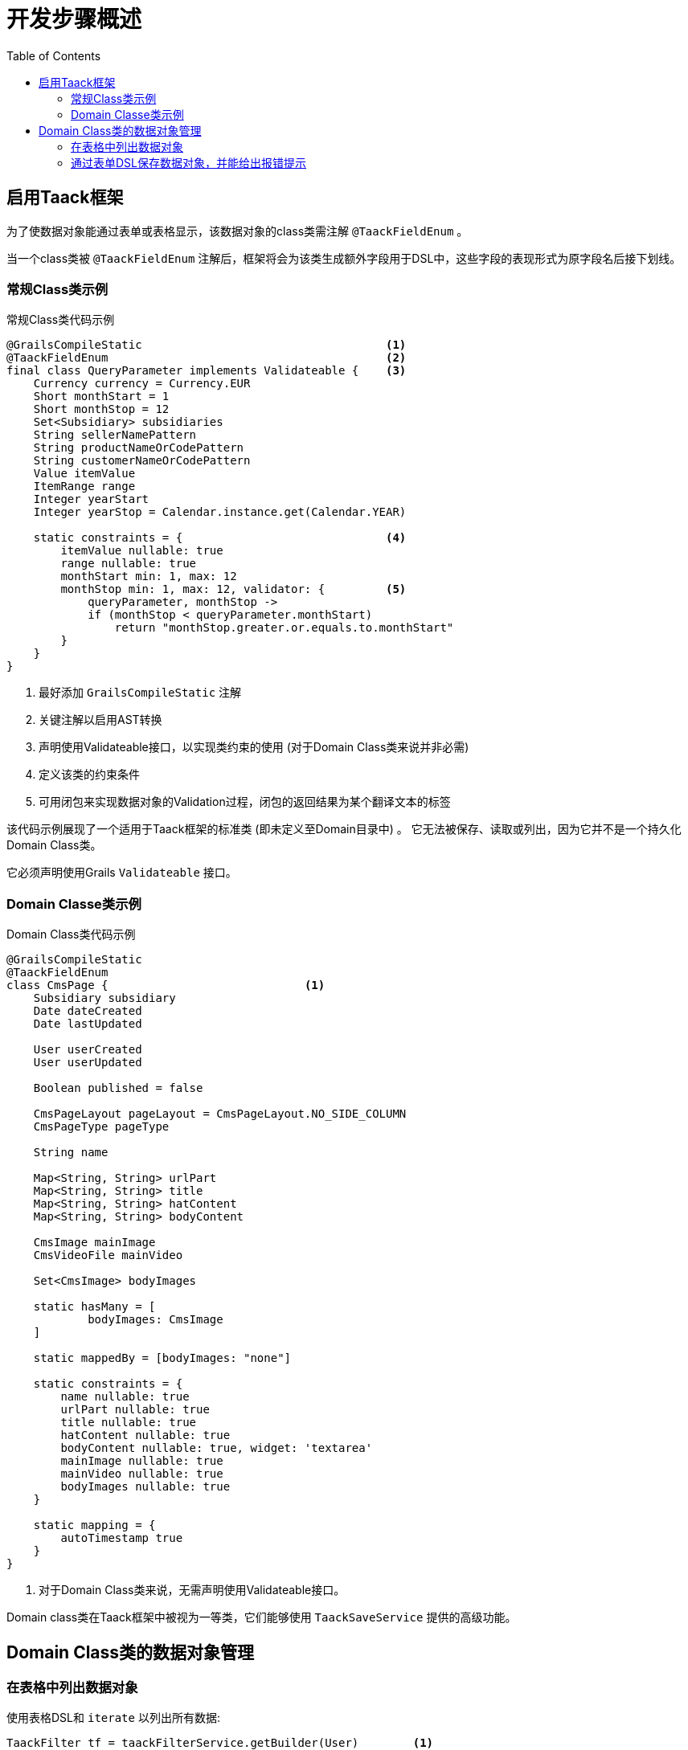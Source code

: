= 开发步骤概述
:taack-category: 1|doc/UserGuide
:toc:
:source-highlighter: rouge
:icons: font

== 启用Taack框架

为了使数据对象能通过表单或表格显示，该数据对象的class类需注解 `@TaackFieldEnum` 。

当一个class类被 `@TaackFieldEnum` 注解后，框架将会为该类生成额外字段用于DSL中，这些字段的表现形式为原字段名后接下划线。

=== 常规Class类示例

.常规Class类代码示例
[,groovy]
----
@GrailsCompileStatic                                    <1>
@TaackFieldEnum                                         <2>
final class QueryParameter implements Validateable {    <3>
    Currency currency = Currency.EUR
    Short monthStart = 1
    Short monthStop = 12
    Set<Subsidiary> subsidiaries
    String sellerNamePattern
    String productNameOrCodePattern
    String customerNameOrCodePattern
    Value itemValue
    ItemRange range
    Integer yearStart
    Integer yearStop = Calendar.instance.get(Calendar.YEAR)

    static constraints = {                              <4>
        itemValue nullable: true
        range nullable: true
        monthStart min: 1, max: 12
        monthStop min: 1, max: 12, validator: {         <5>
            queryParameter, monthStop ->
            if (monthStop < queryParameter.monthStart)
                return "monthStop.greater.or.equals.to.monthStart"
        }
    }
}

----

<1> 最好添加 `GrailsCompileStatic` 注解
<2> 关键注解以启用AST转换
<3> 声明使用Validateable接口，以实现类约束的使用 (对于Domain Class类来说并非必需)
<4> 定义该类的约束条件
<5> 可用闭包来实现数据对象的Validation过程，闭包的返回结果为某个翻译文本的标签

该代码示例展现了一个适用于Taack框架的标准类 (即未定义至Domain目录中) 。
它无法被保存、读取或列出，因为它并不是一个持久化Domain Class类。

它必须声明使用Grails `Validateable` 接口。

=== Domain Classe类示例

.Domain Class类代码示例
[,groovy]
----
@GrailsCompileStatic
@TaackFieldEnum
class CmsPage {                             <1>
    Subsidiary subsidiary
    Date dateCreated
    Date lastUpdated

    User userCreated
    User userUpdated

    Boolean published = false

    CmsPageLayout pageLayout = CmsPageLayout.NO_SIDE_COLUMN
    CmsPageType pageType

    String name

    Map<String, String> urlPart
    Map<String, String> title
    Map<String, String> hatContent
    Map<String, String> bodyContent

    CmsImage mainImage
    CmsVideoFile mainVideo

    Set<CmsImage> bodyImages

    static hasMany = [
            bodyImages: CmsImage
    ]

    static mappedBy = [bodyImages: "none"]

    static constraints = {
        name nullable: true
        urlPart nullable: true
        title nullable: true
        hatContent nullable: true
        bodyContent nullable: true, widget: 'textarea'
        mainImage nullable: true
        mainVideo nullable: true
        bodyImages nullable: true
    }

    static mapping = {
        autoTimestamp true
    }
}
----

<1> 对于Domain Class类来说，无需声明使用Validateable接口。

Domain class类在Taack框架中被视为一等类，它们能够使用 `TaackSaveService` 提供的高级功能。

== Domain Class类的数据对象管理

=== 在表格中列出数据对象

使用表格DSL和 `iterate` 以列出所有数据:

[, groovy]
----
TaackFilter tf = taackFilterService.getBuilder(User)        <1>
        .setSortOrder(TaackFilter.Order.DESC, u.dateCreated_)
        .setMaxNumberOfLine(20).addFilter(f).build()

iterate(tf) { User ru ->                                    <2>
    row {                                                   <3>
    }
}
----

<1> 指定筛选条件
<2> 遍历 `TaackFilter`，其内定义 `row` 闭包
<3> 填入每行所需内容...

[, groovy]
----
def objects = taackSimpleFilterService.list(
                ObjectClass, numberOfObjectReturned)
objects.aValue // list of objects queried. Not all objects are returned (see second parameter)
objects.bValue // total number of objects that can be reached by the query
----

也可以用 `list` 方法接收筛选器传递的筛选参数并给出数据结果，该方法可以限制查询，更加安全。

=== 通过表单DSL保存数据对象，并能给出报错提示

为了保存一个新建/修改的数据对象 (安全策略之后再作讨论)，只需调用以下方法：

[, groovy]
----
taackSaveService.saveThenRedirectOrRenderErrors(User, this.&index)
----

它将给出3种结果场景：

 * 如果数据对象验证通过并且用户权限达标，浏览器将会导向至提前设定好的页面 (即第二个参数)
 * 如果数据对象的某一字段验证失败，表单将会高亮显示错误字段 (如下图所示)
 * 如果用户没有相应权限，将直接报错

`index` 是成功后页面将被导向的目的地，`User` 是想要保存的数据对象的Class类。

[[form-html-errors-output]]
.如果表单验证失败，将会给予用户反馈，标记出相应错误位置并给出错误提示
image::screenshot-form-validation.webp[]



